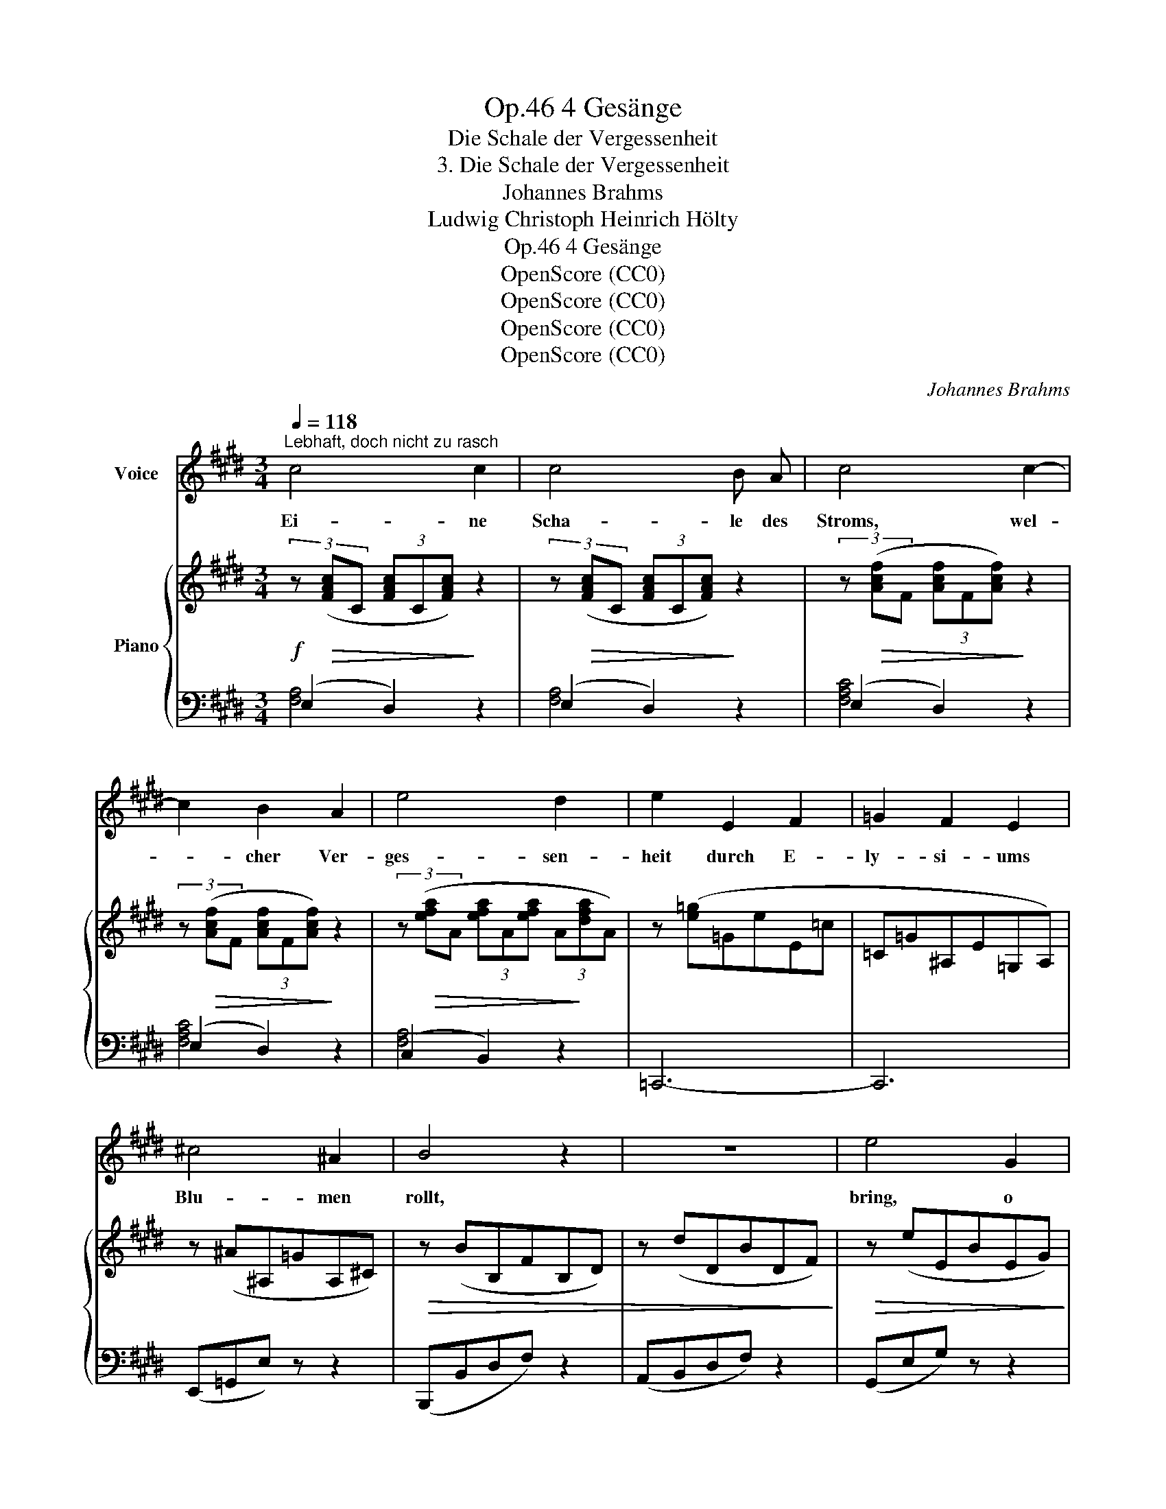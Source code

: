X:1
T:4 Gesänge, Op.46
T:Die Schale der Vergessenheit
T:3. Die Schale der Vergessenheit
T:Johannes Brahms
T:Ludwig Christoph Heinrich Hölty
T:4 Gesänge, Op.46
T:OpenScore (CC0)
T:OpenScore (CC0)
T:OpenScore (CC0)
T:OpenScore (CC0)
C:Johannes Brahms
Z:Ludwig Christoph Heinrich Hölty
Z:OpenScore (CC0)
%%score 1 { ( 2 5 ) | ( 3 4 ) }
L:1/8
Q:1/4=118
M:3/4
K:E
V:1 treble nm="Voice"
V:2 treble nm="Piano"
V:5 treble 
V:3 bass 
V:4 bass 
V:1
"^Lebhaft, doch nicht zu rasch" c4 c2 | c4 B A | c4 c2- | c2 B2 A2 | e4 d2 | e2 E2 F2 | =G2 F2 E2 | %7
w: Ei- ne|Scha- le des|Stroms, wel-|* cher Ver-|ges- sen-|heit durch E-|ly- si- ums|
 ^c4 ^A2 | B4 z2 | z6 | e4 G2 | G3 F F2 | e4 G2- | G2 ^A2 c2 | B4 ^A2 | G2 z2 ^e2- | e4 G2- | %17
w: Blu- men|rollt,||bring, o|Ge- ni- us,|bring dei-|* nem Ver-|schmach- ten-|den, bring|_ dei-|
 G2 ^^F2 =e2 | (d4 c2- | c2 B2) ^A2 | G4 z2 | z6 ||[K:Ab][Q:1/4=122]"^Poco animato" B4 B2 | %23
w: * nem Ver-|schmach- *|* * ten-|den!||Dort, wo|
 d2 c2 B2 | c4 A2 | B4 z2 | c4 c2 | e2 d2 c2 | d4 c2- | c2 B2 F2 | A4 G2 | G4 z2 | e6 | G6 | e6 | %35
w: Pha- on die|Sän- ge-|rin,|dort, wo|Or- pheus ver-|gass sei-|* ner Eu-|ry- di-|ce,|schöpf|den|sil-|
 F4 c2 | (B4 A2- | A2 G2) F2 | E4 z2 | z6 ||[K:E] c4 c2 | c4 B ^A | c4 c2- | c2 B2 ^A2 | e4 d2 | %45
w: ber- nen|Schlum- *|* * mer-|quell!||Ha! dann|tauch ich dein|Bild, sprö-|* de Ge-|bie- te-|
 e2 E2 F2 | =G2 F2 E2 | ^c4 ^A2 | z2 z2 B2 | e4 d2 | A2 =G2 z2 | z2 z2 E2 | ^c3 z ^A2- | A2 B2 e2 | %54
w: rin, und die|lä- cheln- de|Lip- pe|voll|Lau- ten-|klan- ges,|des|Haars schat-|* ti- ge|
 d4 =A2 | G2 z2[Q:1/4=123] z2 | z2[Q:1/4=124] c2 B2 |[Q:1/4=125] B6 |[Q:1/4=126] ^A2 z2 c2 | %59
w: Wal- lun-|gen,|und das|Be-|ben der|
[Q:1/4=127] e4 =G2 |[Q:1/4=130] F2 z2 z2 |[Q:1/4=133] c4 c2 | c4 B ^A | e4 e2- | e2 ^d2 c2 | %65
w: wei- ssen|Brust,|und den|sie- gen- den|Blick, der|_ mir im|
 g4 f2 | f3 z z2 | e6 | G6 | e6 | F4 c2 | (B4 A2- | A2 G2) F2 | E4 c2- | c4 E2 | E6 | %76
w: Mar- ke|zuckt,|tauch|ich|tief|in den|Schlum- *|* * mer-|quell, tauch|* ich|tief|
[Q:1/4=127] D4 c2 |[Q:1/4=124] (B4 A2- |[Q:1/4=122] A2 G2) F2 |[Q:1/4=118] E4 z2[Q:1/4=115] | %80
w: in den|Schlum- *|* * mer-|quell.|
[Q:1/4=113] z6[Q:1/4=110] |[Q:1/4=108] z6[Q:1/4=105] |[Q:1/4=100] z6[Q:1/4=95] | !fermata!z6 |] %84
w: ||||
V:2
!f! (3z!>(! ([FAc]C (3[FAc]C[FAc])!>)! z2 | (3z!>(! ([FAc]C (3[FAc]C[FAc])!>)! z2 | %2
 (3z!>(! ([Acf]F (3[Acf]F[Acf])!>)! z2 | (3z!>(! ([Acf]F (3[Acf]F[Acf])!>)! z2 | %4
 (3z!>(! ([efa]A (3[efa]A[efa] (3A!>)![dfa]A) | z ([e=g]=GeE=c | =C=G^A,E=G,A,) | z (^A^A,=GA,^C) | %8
!>(! z (BB,FB,D) | z (dDBDF)!>)! |!>(! z (eEBEG)!>)! |!>(! z (eEcEF)!>)! | z (eEBEG) | z (cE^AEG | %14
 DGBC^^F^A) |!>(! ([B,^^C]G[B,D]G[B,^E]G)!>)! |!>(! ([B,^^C]G[B,D]G[B,^E]G)!>)! | %17
!>(! ([^A,C]G[A,D]^^F[A,E]F)!>)! | (G,DB!>(!G,CG | B,DG^A,C^^F)!>)! |!p! z ([EG]2 D) z2 | %21
 z (E2 D) z2 ||[K:Ab] z ([B,D_F]2 E) z2 | z ([B,D=F]2 E) z2 | z ([CA]2 E) z2 | z ([B,GB]2 E) z2 | %26
 z ([CE_G]2 F) z2 | z ([CE_G]2 F) z2 | z ([DB]2 F) z2 | z ([FA]2 B,) z2 | z ([CA]2 E) z2 | %31
 z ([B,G]2 E) z2 | z (eEBEG) | z (eEcEG) | z (eEBEG) | z (cCFCE) | z (B!>(!CEAA,) | %37
 (B,EGA,=D!>)!F) |!p! z!>(! [B,E]3 z2 | z!>)! [B,E]3 z2 || %40
[K:E]!f! (3z!>(! ([^Ace]E (3[Acd]D!>)![Acd]) z2 | (3z!>(! ([^Ace]E (3[Acd]D[Acd])!>)! z2 | %42
 (3z!>(! ([cg]G (3[c^^f]^^F[cf])!>)! z2 | (3z!>(! ([cg]A (3[c^^f]^^F[cf])!>)! z2 | %44
 (3z ([e^a]^A (3[eb]B[eb] (3=A[d=a]A) | z ([e=g]=GeE=c |!>(! =C=G^A,E=G,A,) | z B!>)!B,^GB,E | %48
!p! z (gGeGB) | z (aAfAd) | z2!>(! (E2 F2 | =G2 F2!>)! E2) | z ^G^G,EG,B, | z (gAeGB) | z (aAfAd) | %55
!p! z2 (G2 ^A2 | B2 =A2 G2) |!mp! z2 (c2 ^d2 |!mp! e2 d2 c2) |!mf! z2 (c2 ^d2 |!mf! e2 d2 c2) | %61
 (3z!>(! ([ce^g]G (3[cef]F[cef]!>)!"_cresc." (3F[cef]F) | (3z ([ceg]G (3[cef]F[cef] (3F[cef]F) | %63
 (3z!>(! ([eb]B (3[e^a]^A[ea]!>)! (3A[ea]A) | (3z!>(! ([eb]B (3[e^a]^A[ea]!>)! (3A[ea]A) | %65
!f! (3z [gc']c (3[gc']c[gc'] (3c[fc']c | (3z [fb]B (3[fb]B[fb] (3B[eb]B | %67
!>(! (3z (gG (3eEB (3EGE)!>)! |!>(! (3z (gG (3eEc!>)! (3EGE) |!>(! (3z (gG (3eEB!>)! (3EGE) | %70
 (3z (fF (3eEc (3DFD) | (3BB,!<(!E (3CBE (3A,AE!<)! |!>(! (3CAE (3B,GE!>)! (3A,FD | %73
!>(! (3(=G,E^A, (3G,EB, (3G,!>)!EC) | (3(=G,E^A, (3G,EB, (3G,EC) | (3(F,E=A, (3F,EB, (3F,E=C) | %76
 (3(F,DA, (3F,DB, (3F,D^C) | (3C!<(!BE (3CBE (3CAE!<)! |!>(! (3A,AE (3B,GE (3A,!>)!FD | %79
!f! (3z (GE (3z GE (3GEG) | (3z (EB, (3z EB, (3EB,E) | %81
 (3z[I:staff +1] B,G,[I:staff -1] (3z[I:staff +1] B,G,[I:staff -1] (3z[I:staff +1] B,G, | %82
[I:staff -1] (3z[I:staff +1] (B,G, (3B,G,B,[I:staff -1] (3EGB) | !fermata![EGBe]6 |] %84
V:3
 (E,2 D,2) z2 | (E,2 D,2) z2 | (E,2 D,2) z2 | (E,2 D,2) z2 | (C,2 B,,2) z2 | =C,,6- | C,,6 | %7
 (E,,=G,,E,) z z2 | (B,,,B,,D,F,) z2 | (A,,B,,D,F,) z2 | (G,,E,G,) z z2 | ((A,,E,A,)) z z2 | %12
 (B,,E,B,) z z2 | (C,E,C) z z2 | D,4 D,,2 | ([^E,,^E,]2 [D,,D,]2 [^^C,,^^C,]2) | %16
 ([^E,,^E,]2 [D,,D,]2 [^^C,,^^C,]2) | ([=E,,=E,]2 [D,,D,]2 [C,,C,]2) | %18
 ([B,,,B,,]2 [C,,C,]2 [E,,E,]2) | [D,,D,]4 D,,2 | [G,,B,,]3 z z2 | [G,,B,,]3 z z2 || %22
[K:Ab] [G,,B,,]3 z z2 | [G,,B,,]3 z z2 | (A,2 E,) z z2 | (E,,2 G,) z z2 | (_G,2 F,) z z2 | %27
 (_G,2 F,) z z2 | (B,2 F,) z z2 | (=D,,2 F,) z z2 | (E,,2 E,) z z2 | (E,,2 E,) z z2 | %32
 (G,,E,G,) z z2 | (C,E,G,) z z2 | (B,,E,G,) z z2 | (A,,E,F,) z z2 | (G,,2 A,,2 C,2) | %37
 (B,,4 B,,,2) | (E,,2 E,) z z2 | (E,,2 E,) z z2 ||[K:E] [^A,C]4"^animato" z2 | [^A,C]4 z2 | %42
 [^A,C]4 z2 | [^A,C]4 z2 | (=G,2 ^G,2) [F,B,]2 | (=C,,6 | =C,6) | (B,,,B,,E,) z z2 | %48
 (B,,E,G,) z z2 | (B,,F,B,) z z2 | (=C,,6 | =C,6) | B,,,B,,E, z z2 | (B,,E,G,) z z2 | %54
 (^B,,F,^B,) z z2 | ([=D,,=D,]6 | [C,,C,]2) z2 z2 | ([=G,,=G,]6 | [F,,F,]2) z2 z2 | ([B,,B,]6 | %60
 [^A,,^A,]2) z2 z2 |!f! [CE]4 z2 | [CE]4 z2 | [CE]4 z2 | [CE]4 z2 | [^A,C]6 | [G,B,]6 | %67
 (B,,E,G,B,) z2 | (C,E,G,^A,) z2 | (B,,E,G,B,) z2 | (^A,,E,F,^A,) (=A,,=A,) | %71
 ([G,,,G,,]2 [A,,,A,,]2 [C,,C,]2) | [B,,,B,,]6 | ([C,,C,]2 [B,,,B,,]2 [^A,,,^A,,]2) | %74
 ([C,,C,]2 [B,,,B,,]2 [^A,,,^A,,]2) | ([=C,,=C,]2 [B,,,B,,]2"^poco sostenuto" [A,,,A,,]2) | %76
 ([=C,,=C,]2 [B,,,B,,]2 [A,,,A,,]2) | ([G,,,G,,]2 [A,,,A,,]4) | ([C,,C,]2 [B,,,B,,]4) | %79
 [E,,,E,,]6 | [E,,,E,,]6 | [E,,,E,,]6 | [E,,,E,,]6 | !fermata![E,,,E,,]6 |] %84
V:4
 [F,A,]4 x2 | [F,A,]4 x2 | [F,A,C]4 x2 | [F,A,C]4 x2 | [F,A,]4 x2 | x6 | x6 | x6 | x6 | x6 | x6 | %11
 x6 | x6 | x6 | x6 | x6 | x6 | x6 | x6 | x6 | (E,2 D,) x x2 | (E,2 D,) x x2 || %22
[K:Ab] (_F,2 E,) x x2 | (=F,2 E,) x x2 | [A,,C,]3 x x2 | x6 | [=A,,C,]3 x x2 | [=A,,C,]3 x x2 | %28
 [B,,D,]3 x x2 | x6 | x6 | x6 | x6 | x6 | x6 | x6 | x6 | x6 | x6 | x6 ||[K:E] (G,2 ^^F,2) x2 | %41
 (G,2 ^^F,2) x2 | (E,2 ^D,2) x2 | (E,2 ^D,2) x2 | (C,2 B,,4) | x6 | x6 | x6 | x6 | x6 | x6 | x6 | %52
 x6 | x6 | x6 | x6 | x6 | x6 | x6 | x6 | x6 | (B,2 ^A,2) x2 | (B,2 ^A,2) x2 | (G,2 F,2) z2 | %64
 (G,2 F,2) z2 | (E,2 D,4) | (D,2 C,4) | x6 | x6 | x6 | x6 | x6 | x6 | x6 | x6 | x6 | x6 | x6 | x6 | %79
 x6 | x6 | F,2 E,2 C,2 | B,,4 G,,2 | x6 |] %84
V:5
 x6 | x6 | x6 | x6 | x6 | x6 | x6 | x6 | x6 | x6 | x6 | x6 | x6 | x6 | x6 | x6 | x6 | x6 | x6 | %19
 x6 | x B,3 x2 | x B,3 x2 ||[K:Ab] x6 | x6 | x6 | x6 | x6 | x6 | x6 | x6 | x6 | x6 | x6 | x6 | x6 | %35
 x6 | x6 | x6 | x (A,2 G,) x2 | x (A,2 G,) x2 ||[K:E] x6 | x6 | x6 | x6 | x6 | x6 | x6 | x6 | x6 | %49
 x6 | x2 E[=G,^A,]F[=G,^A,] | %51
 =G[I:staff +1][=G,^A,][I:staff -1]F[I:staff +1][=G,^A,][I:staff -1]E[I:staff +1][=G,^A,] | x6 | %53
 x6 | x6 |[I:staff -1] z!>(!"_cresc." =B,FB,FB,!>)! | ^EB,EB,EB, | z!>(! =EBEBE!>)! | ^AEAEAE | %59
 z!>(! E=GEGE!>)! | FEFEFE | x6 | x6 | x6 | x6 | x6 | x6 | x6 | x6 | x6 | x6 | x6 | x6 | x6 | x6 | %75
 x6 | x6 | x6 | x6 | (C2 B,2) z2 | (A,2 G,2) z2 | x6 | x6 | x6 |] %84

